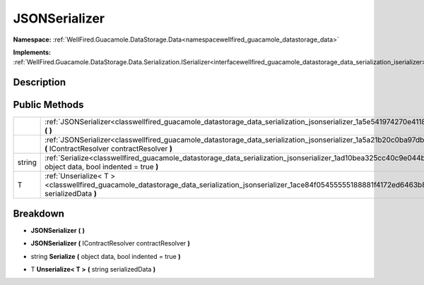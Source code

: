 .. _classwellfired_guacamole_datastorage_data_serialization_jsonserializer:

JSONSerializer
===============

**Namespace:** :ref:`WellFired.Guacamole.DataStorage.Data<namespacewellfired_guacamole_datastorage_data>`

**Implements:** :ref:`WellFired.Guacamole.DataStorage.Data.Serialization.ISerializer<interfacewellfired_guacamole_datastorage_data_serialization_iserializer>`


Description
------------



Public Methods
---------------

+-------------+----------------------------------------------------------------------------------------------------------------------------------------------------------------------------------+
|             |:ref:`JSONSerializer<classwellfired_guacamole_datastorage_data_serialization_jsonserializer_1a5e541974270e41186c98546c4a295614>` **(**  **)**                                     |
+-------------+----------------------------------------------------------------------------------------------------------------------------------------------------------------------------------+
|             |:ref:`JSONSerializer<classwellfired_guacamole_datastorage_data_serialization_jsonserializer_1a5a21b20c0ba97db31dd5a9eadeeb2680>` **(** IContractResolver contractResolver **)**   |
+-------------+----------------------------------------------------------------------------------------------------------------------------------------------------------------------------------+
|string       |:ref:`Serialize<classwellfired_guacamole_datastorage_data_serialization_jsonserializer_1ad10bea325cc40c9e044bfb168f731672>` **(** object data, bool indented = true **)**         |
+-------------+----------------------------------------------------------------------------------------------------------------------------------------------------------------------------------+
|T            |:ref:`Unserialize< T ><classwellfired_guacamole_datastorage_data_serialization_jsonserializer_1ace84f05455555188881f4172ed6463b8>` **(** string serializedData **)**              |
+-------------+----------------------------------------------------------------------------------------------------------------------------------------------------------------------------------+

Breakdown
----------

.. _classwellfired_guacamole_datastorage_data_serialization_jsonserializer_1a5e541974270e41186c98546c4a295614:

-  **JSONSerializer** **(**  **)**

.. _classwellfired_guacamole_datastorage_data_serialization_jsonserializer_1a5a21b20c0ba97db31dd5a9eadeeb2680:

-  **JSONSerializer** **(** IContractResolver contractResolver **)**

.. _classwellfired_guacamole_datastorage_data_serialization_jsonserializer_1ad10bea325cc40c9e044bfb168f731672:

- string **Serialize** **(** object data, bool indented = true **)**

.. _classwellfired_guacamole_datastorage_data_serialization_jsonserializer_1ace84f05455555188881f4172ed6463b8:

- T **Unserialize< T >** **(** string serializedData **)**

